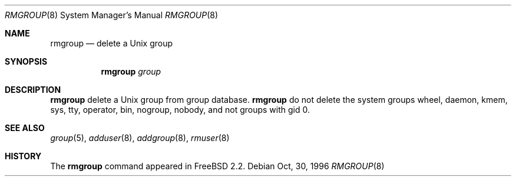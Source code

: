 .\"	$OpenBSD: src/usr.sbin/adduser/rmgroup.8,v 1.1 1996/12/08 13:57:08 downsj Exp $
.\"
.\" Copyright (c) 1996 Wolfram Schneider <wosch@FreeBSD.org>. Berlin.
.\" All rights reserved.
.\"
.\" Redistribution and use in source and binary forms, with or without
.\" modification, are permitted provided that the following conditions
.\" are met:
.\" 1. Redistributions of source code must retain the above copyright
.\"    notice, this list of conditions and the following disclaimer.
.\" 2. Redistributions in binary form must reproduce the above copyright
.\"    notice, this list of conditions and the following disclaimer in the
.\"    documentation and/or other materials provided with the distribution.
.\"
.\" THIS SOFTWARE IS PROVIDED BY THE AUTHOR AND CONTRIBUTORS ``AS IS'' AND
.\" ANY EXPRESS OR IMPLIED WARRANTIES, INCLUDING, BUT NOT LIMITED TO, THE
.\" IMPLIED WARRANTIES OF MERCHANTABILITY AND FITNESS FOR A PARTICULAR PURPOSE
.\" ARE DISCLAIMED.  IN NO EVENT SHALL THE AUTHOR OR CONTRIBUTORS BE LIABLE
.\" FOR ANY DIRECT, INDIRECT, INCIDENTAL, SPECIAL, EXEMPLARY, OR CONSEQUENTIAL
.\" DAMAGES (INCLUDING, BUT NOT LIMITED TO, PROCUREMENT OF SUBSTITUTE GOODS
.\" OR SERVICES; LOSS OF USE, DATA, OR PROFITS; OR BUSINESS INTERRUPTION)
.\" HOWEVER CAUSED AND ON ANY THEORY OF LIABILITY, WHETHER IN CONTRACT, STRICT
.\" LIABILITY, OR TORT (INCLUDING NEGLIGENCE OR OTHERWISE) ARISING IN ANY WAY
.\" OUT OF THE USE OF THIS SOFTWARE, EVEN IF ADVISED OF THE POSSIBILITY OF
.\" SUCH DAMAGE.
.\"
.\" $From: rmgroup.8,v 1.1 1996/11/04 17:21:11 wosch Exp $

.Dd Oct, 30, 1996
.Dt RMGROUP 8
.Os
.Sh NAME
.Nm rmgroup
.Nd delete a Unix group
.Sh SYNOPSIS
.Nm 
.Ar group
.Sh DESCRIPTION
.Nm 
delete a Unix group from group database. 
.Nm 
do not delete the system groups wheel, daemon, kmem, sys, tty,
operator, bin, nogroup, nobody,
and not groups with gid 0.
.Sh SEE ALSO
.Xr group 5 ,
.Xr adduser 8 ,
.Xr addgroup 8 ,
.Xr rmuser 8
.Sh HISTORY
The
.Nm
command appeared in FreeBSD 2.2.
